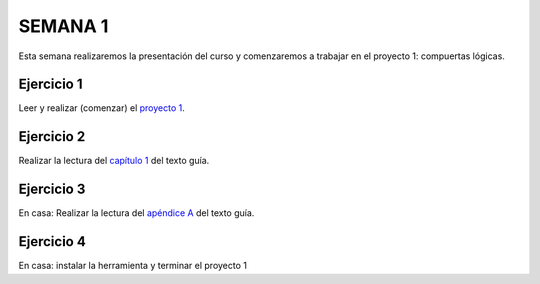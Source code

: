 SEMANA 1
===========

Esta semana realizaremos la presentación del curso y comenzaremos a
trabajar en el proyecto 1: compuertas lógicas.

Ejercicio 1
------------

Leer y realizar (comenzar) el `proyecto 1 <https://www.nand2tetris.org/project01>`__.

Ejercicio 2
------------

Realizar la lectura del `capítulo 1 <https://docs.wixstatic.com/ugd/44046b_f2c9e41f0b204a34ab78be0ae4953128.pdf>`__
del texto guía.


Ejercicio 3
------------

En casa: Realizar la lectura del `apéndice A <https://docs.wixstatic.com/ugd/44046b_2cc5aac034ae49f4bf1650a3d31df32c.pdf>`__
del texto guía.


Ejercicio 4
------------

En casa: instalar la herramienta y terminar el proyecto 1

